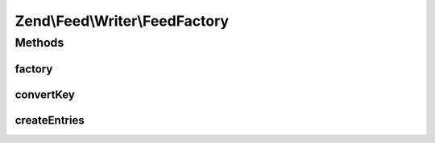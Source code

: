.. Feed/Writer/FeedFactory.php generated using docpx on 01/30/13 03:32am


Zend\\Feed\\Writer\\FeedFactory
===============================

Methods
+++++++

factory
-------

.. function:: factory()


    Create and return a Feed based on data provided.

    :param array|\Traversable: 

    :throws Exception\InvalidArgumentException: 

    :rtype: Feed 



convertKey
----------

.. function:: convertKey()


    Normalize a key

    :param string: 

    :rtype: string 



createEntries
-------------

.. function:: createEntries()


    Create and attach entries to a feed

    :param array|Traversable: 
    :param Feed: 

    :throws Exception\InvalidArgumentException: 

    :rtype: void 



